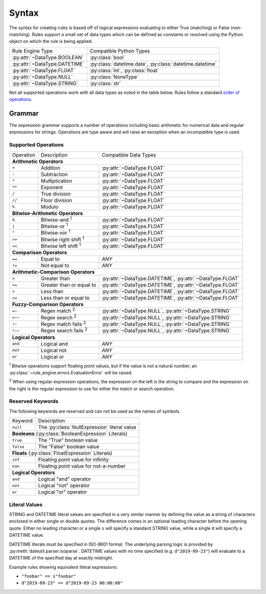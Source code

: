 .. py:currentmodule:: rule_engine.ast

Syntax
======
The syntax for creating rules is based off of logical expressions evaluating to
either True (matching) or False (non-matching). Rules support a small set of
data types which can be defined as constants or resolved using the Python object
on which the rule is being applied.

+-------------------------------+-------------------------------+
| Rule Engine Type              | Compatible Python Types       |
+-------------------------------+-------------------------------+
| :py:attr:`~DataType.BOOLEAN`  | :py:class:`bool`              |
+-------------------------------+-------------------------------+
| :py:attr:`~DataType.DATETIME` | :py:class:`datetime.date`,    |
|                               | :py:class:`datetime.datetime` |
+-------------------------------+-------------------------------+
| :py:attr:`~DataType.FLOAT`    | :py:class:`int`,              |
|                               | :py:class:`float`             |
+-------------------------------+-------------------------------+
| :py:attr:`~DataType.NULL`     | :py:class:`NoneType`          |
+-------------------------------+-------------------------------+
| :py:attr:`~DataType.STRING`   | :py:class:`str`               |
+-------------------------------+-------------------------------+

Not all supported operations work with all data types as noted in the table
below. Rules follow a standard `order of operations`_.

Grammar
-------
The expression grammar supports a number of operations including basic
arithmetic for numerical data and regular expressions for strings. Operations
are type aware and will raise an exception when an incompatible type is used.

Supported Operations
^^^^^^^^^^^^^^^^^^^^

+-----------+------------------------------+--------------------------------+
| Operation | Description                  | Compatible Data Types          |
+-----------+------------------------------+--------------------------------+
| **Arithmetic Operators**                                                  |
+-----------+------------------------------+--------------------------------+
| ``+``     | Addition                     | :py:attr:`~DataType.FLOAT`     |
+-----------+------------------------------+--------------------------------+
| ``-``     | Subtraction                  | :py:attr:`~DataType.FLOAT`     |
+-----------+------------------------------+--------------------------------+
| ``*``     | Multiplication               | :py:attr:`~DataType.FLOAT`     |
+-----------+------------------------------+--------------------------------+
| ``**``    | Exponent                     | :py:attr:`~DataType.FLOAT`     |
+-----------+------------------------------+--------------------------------+
| ``/``     | True division                | :py:attr:`~DataType.FLOAT`     |
+-----------+------------------------------+--------------------------------+
| ``//``    | Floor division               | :py:attr:`~DataType.FLOAT`     |
+-----------+------------------------------+--------------------------------+
| ``%``     | Modulo                       | :py:attr:`~DataType.FLOAT`     |
+-----------+------------------------------+--------------------------------+
| **Bitwise-Arithmetic Operators**                                          |
+-----------+------------------------------+--------------------------------+
| ``&``     | Bitwise-and :sup:`1`         | :py:attr:`~DataType.FLOAT`     |
+-----------+------------------------------+--------------------------------+
| ``|``     | Bitwise-or :sup:`1`          | :py:attr:`~DataType.FLOAT`     |
+-----------+------------------------------+--------------------------------+
| ``^``     | Bitwise-xor :sup:`1`         | :py:attr:`~DataType.FLOAT`     |
+-----------+------------------------------+--------------------------------+
| ``>>``    | Bitwise right shift :sup:`1` | :py:attr:`~DataType.FLOAT`     |
+-----------+------------------------------+--------------------------------+
| ``<<``    | Bitwise left shift :sup:`1`  | :py:attr:`~DataType.FLOAT`     |
+-----------+------------------------------+--------------------------------+
| **Comparison Operators**                                                  |
+-----------+------------------------------+--------------------------------+
| ``==``    | Equal to                     | *ANY*                          |
+-----------+------------------------------+--------------------------------+
| ``!=``    | Not equal to                 | *ANY*                          |
+-----------+------------------------------+--------------------------------+
| **Arithmetic-Comparison Operators**                                       |
+-----------+------------------------------+--------------------------------+
| ``>``     | Greater than                 | :py:attr:`~DataType.DATETIME`, |
|           |                              | :py:attr:`~DataType.FLOAT`     |
+-----------+------------------------------+--------------------------------+
| ``>=``    | Greater than or equal to     | :py:attr:`~DataType.DATETIME`, |
|           |                              | :py:attr:`~DataType.FLOAT`     |
+-----------+------------------------------+--------------------------------+
| ``<``     | Less than                    | :py:attr:`~DataType.DATETIME`, |
|           |                              | :py:attr:`~DataType.FLOAT`     |
+-----------+------------------------------+--------------------------------+
| ``<=``    | Less than or equal to        | :py:attr:`~DataType.DATETIME`, |
|           |                              | :py:attr:`~DataType.FLOAT`     |
+-----------+------------------------------+--------------------------------+
| **Fuzzy-Comparison Operators**                                            |
+-----------+------------------------------+--------------------------------+
| ``=~``    | Regex match :sup:`2`         | :py:attr:`~DataType.NULL`,     |
|           |                              | :py:attr:`~DataType.STRING`    |
+-----------+------------------------------+--------------------------------+
| ``=~~``   | Regex search :sup:`2`        | :py:attr:`~DataType.NULL`,     |
|           |                              | :py:attr:`~DataType.STRING`    |
+-----------+------------------------------+--------------------------------+
| ``!~``    | Regex match fails :sup:`2`   | :py:attr:`~DataType.NULL`,     |
|           |                              | :py:attr:`~DataType.STRING`    |
+-----------+------------------------------+--------------------------------+
| ``!~~``   | Regex search fails :sup:`2`  | :py:attr:`~DataType.NULL`,     |
|           |                              | :py:attr:`~DataType.STRING`    |
+-----------+------------------------------+--------------------------------+
| **Logical Operators**                                                     |
+-----------+------------------------------+--------------------------------+
| ``and``   | Logical and                  | *ANY*                          |
+-----------+------------------------------+--------------------------------+
| ``not``   | Logical not                  | *ANY*                          |
+-----------+------------------------------+--------------------------------+
| ``or``    | Logical or                   | *ANY*                          |
+-----------+------------------------------+--------------------------------+

:sup:`1` Bitwise operations support floating point values, but if the value is
not a natural number, an :py:class:`~rule_engine.errors.EvaluationError` will be
raised.

:sup:`2` When using regular expression operations, the expression on the left is
the string to compare and the expression on the right is the regular expression
to use for either the match or search operation.

Reserved Keywords
^^^^^^^^^^^^^^^^^
The following keywords are reserved and can not be used as the names of symbols.

+-----------+----------------------------------------------+
| Keyword   | Description                                  |
+-----------+----------------------------------------------+
| ``null``  | The :py:class:`NullExpression` literal value |
+-----------+----------------------------------------------+
| **Booleans** (:py:class:`BooleanExpression` Literals)    |
+-----------+----------------------------------------------+
| ``true``  | The "True" boolean value                     |
+-----------+----------------------------------------------+
| ``false`` | The "False" boolean value                    |
+-----------+----------------------------------------------+
| **Floats** (:py:class:`FloatExpression` Literals)        |
+-----------+----------------------------------------------+
| ``inf``   | Floating point value for infinity            |
+-----------+----------------------------------------------+
| ``nan``   | Floating point value for not-a-number        |
+-----------+----------------------------------------------+
| **Logical Operators**                                    |
+-----------+----------------------------------------------+
| ``and``   | Logical "and" operator                       |
+-----------+----------------------------------------------+
| ``not``   | Logical "not" operator                       |
+-----------+----------------------------------------------+
| ``or``    | Logical "or" operator                        |
+-----------+----------------------------------------------+

Literal Values
^^^^^^^^^^^^^^
STRING and DATETIME literal values are specified in a very similar manner by
defining the value as a string of characters enclosed in either single or double
quotes. The difference comes in an optional leading character before the opening
quote. Either no leading character or a single ``s`` will specify a standard
STRING value, while a single ``d`` will specify a DATETIME value.

DATETIME literals must be specified in ISO-8601 format. The underlying parsing
logic is provided by :py:meth:`dateutil.parser.isoparse`. DATETIME values with
no time specified (e.g. ``d"2019-09-23"``) will evaluate to a DATETIME of the
specified day at exactly midnight.

Example rules showing equivalent literal expressions:

* ``"foobar" == s"foobar"``
* ``d"2019-09-23" == d"2019-09-23 00:00:00"``


.. _Order of operations: https://en.wikipedia.org/wiki/Order_of_operations#Programming_languages
